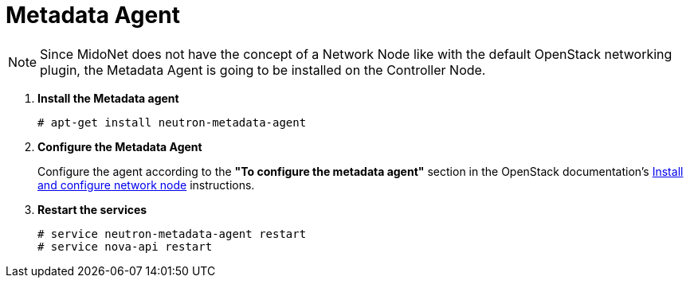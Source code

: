 = Metadata Agent

[NOTE]
Since MidoNet does not have the concept of a Network Node like with the default
OpenStack networking plugin, the Metadata Agent is going to be installed on the
Controller Node.

. *Install the Metadata agent*
+
====
[source]
----
# apt-get install neutron-metadata-agent
----
====

. *Configure the Metadata Agent*
+
====
Configure the agent according to the *"To configure the metadata agent"*
section in the OpenStack documentation's
http://docs.openstack.org/kilo/install-guide/install/apt/content/neutron-network-node.html[Install and configure network node]
instructions.
====

. *Restart the services*
+
====
[source]
----
# service neutron-metadata-agent restart
# service nova-api restart
----
====
